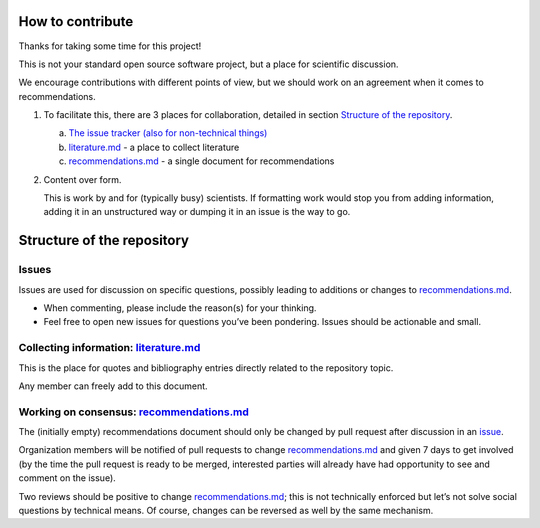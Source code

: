 How to contribute
-----------------

Thanks for taking some time for this project!

This is not your standard open source software project, but a place for
scientific discussion.

We encourage contributions with different points of view, but we should
work on an agreement when it comes to recommendations.

1. To facilitate this, there are 3 places for collaboration, detailed in
   section `Structure of the
   repository`_.

   a) `The issue tracker (also for non-technical
      things) <https://github.com/grazingrays/calibration/issues>`__
   b) `literature.md <./literature.md>`__ - a place to collect literature
   c) `recommendations.md <./recommendations.md>`__ - a single document
      for recommendations

2. Content over form.

   This is work by and for (typically busy) scientists. If formatting
   work would stop you from adding information, adding it in an
   unstructured way or dumping it in an issue is the way to go.

Structure of the repository
---------------------------

Issues
~~~~~~

Issues are used for discussion on specific questions, possibly leading
to additions or changes to `recommendations.md <./recommendations.md>`__.

-  When commenting, please include the reason(s) for your thinking.
-  Feel free to open new issues for questions you’ve been pondering.
   Issues should be actionable and small.

Collecting information: `literature.md <./literature.md>`__
~~~~~~~~~~~~~~~~~~~~~~~~~~~~~~~~~~~~~~~~~~~~~~~~~~~~~~~~~~~

This is the place for quotes and bibliography entries directly related
to the repository topic.

Any member can freely add to this document.

Working on consensus: `recommendations.md <./recommendations.md>`__
~~~~~~~~~~~~~~~~~~~~~~~~~~~~~~~~~~~~~~~~~~~~~~~~~~~~~~~~~~~~~~~~~~~

The (initially empty) recommendations document should only be changed by
pull request after discussion in an `issue <Issues>`__.

Organization members will be notified of pull requests to change
`recommendations.md <recommendations.md>`__ and given 7 days to get
involved (by the time the pull request is ready to be merged, interested
parties will already have had opportunity to see and comment on the
issue).

Two reviews should be positive to change
`recommendations.md <recommendations.md>`__; this is not technically
enforced but let’s not solve social questions by technical means. Of
course, changes can be reversed as well by the same mechanism.
